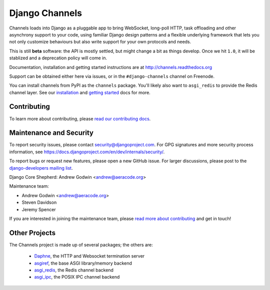 Django Channels
===============

.. image:: https://api.travis-ci.org/django/channels.svg
    :target: https://travis-ci.org/django/channels

.. image:: https://readthedocs.org/projects/channels/badge/?version=latest
    :target: http://channels.readthedocs.org/en/latest/?badge=latest

.. image:: https://img.shields.io/pypi/v/channels.svg
    :target: https://pypi.python.org/pypi/channels

.. image:: https://img.shields.io/pypi/l/channels.svg
    :target: https://pypi.python.org/pypi/channels

Channels loads into Django as a pluggable app to bring WebSocket, long-poll HTTP,
task offloading and other asynchrony support to your code, using familiar Django
design patterns and a flexible underlying framework that lets you not only
customize behaviours but also write support for your own protocols and needs.

This is still **beta** software: the API is mostly settled, but might change
a bit as things develop. Once we hit ``1.0``, it will be stablized and a
deprecation policy will come in.

Documentation, installation and getting started instructions are at
http://channels.readthedocs.org

Support can be obtained either here via issues, or in the ``#django-channels``
channel on Freenode.

You can install channels from PyPI as the ``channels`` package.
You'll likely also want to ``asgi_redis`` to provide the Redis channel layer.
See our `installation <http://channels.readthedocs.io/en/latest/installation.html>`_
and `getting started <http://channels.readthedocs.io/en/latest/getting-started.html>`_ docs for more.


Contributing
------------

To learn more about contributing, please `read our contributing docs <http://channels.readthedocs.io/en/latest/contributing.html>`_.


Maintenance and Security
------------------------

To report security issues, please contact security@djangoproject.com. For GPG
signatures and more security process information, see
https://docs.djangoproject.com/en/dev/internals/security/.

To report bugs or request new features, please open a new GitHub issue. For
larger discussions, please post to the
`django-developers mailing list <https://groups.google.com/d/forum/django-developers>`_.

Django Core Shepherd: Andrew Godwin <andrew@aeracode.org>

Maintenance team:

* Andrew Godwin <andrew@aeracode.org>
* Steven Davidson
* Jeremy Spencer

If you are interested in joining the maintenance team, please
`read more about contributing <http://channels.readthedocs.io/en/latest/contributing.html>`_
and get in touch!


Other Projects
--------------

The Channels project is made up of several packages; the others are:

 * `Daphne <https://github.com/django/daphne/>`_, the HTTP and Websocket termination server
 * `asgiref <https://github.com/django/asgiref/>`_, the base ASGI library/memory backend
 * `asgi_redis <https://github.com/django/asgi_redis/>`_, the Redis channel backend
 * `asgi_ipc <https://github.com/django/asgi_ipc/>`_, the POSIX IPC channel backend
